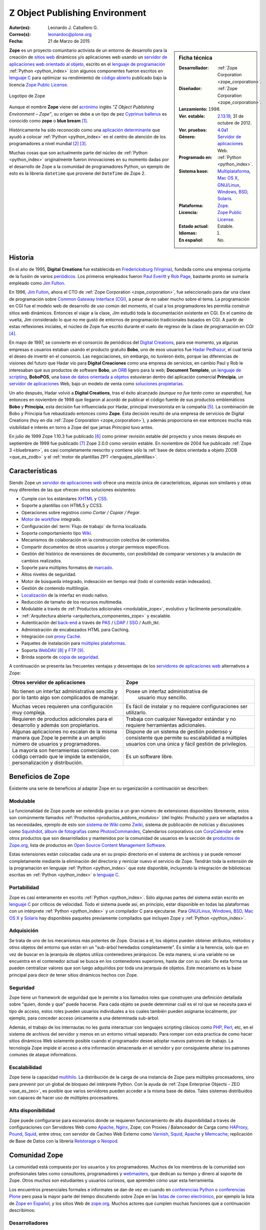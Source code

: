 .. -*- coding: utf-8 -*-

.. _que_es_zope:

===============================
Z Object Publishing Environment
===============================

:Autor(es): Leonardo J. Caballero G.
:Correo(s): leonardoc@plone.org
:Fecha: 21 de Marzo de 2015

.. _ficha_tecnica_zope:

.. sidebar:: Ficha técnica

    :Desarrollador: :ref:`Zope Corporation <zope_corporation>`.
    :Diseñador: :ref:`Zope Corporation <zope_corporation>`.
    :Lanzamiento:    1998.
    :Ver. estable: `2.13.19`_, 31 de octubre de 2012.
    :Ver. pruebas: `4.0a1`_
    :Género: `Servidor de aplicaciones`_ Web.
    :Programado en: :ref:`Python <python_index>`.
    :Sistema base: `Multiplataforma`_, `Mac OS X`_, `GNU/Linux`_, `Windows`_, `BSD`_, `Solaris`_.
    :Plataforma: `Zope <http://es.wikipedia.org/wiki/Zope>`_.
    :Licencia: `Zope Public License`_.
    :Estado actual: Estable.
    :Idiomas: 1.
    :En español: No.

**Zope** es un proyecto comunitario activista de un entorno de desarrollo para la 
creación de `sitios web`_ dinámicos y/o aplicaciones web usando 
un `servidor de aplicaciones web`_ `orientado al objeto`_, escrito en el 
`lenguaje de programación`_ :ref:`Python <python_index>` (con algunos 
componentes fueron escritos en `lenguaje C`_ para optimizar su rendimiento) 
de `código abierto`_ publicado bajo la licencia `Zope Public License`_.

.. figure:: images/zope-logo.png
  :width: 180px
  :alt: Logotipo de Zope
  :align: center

  Logotipo de Zope

Aunque el nombre **Zope** viene del `acrónimo`_ inglés *"Z Object Publishing 
Environment – Zope"*, su origen se debe a un tipo de pez `Cyprinus ballerus`_ 
es conocido como **zope** o **blue bream** [#cite_note-1]_.

Históricamente ha sido reconocido como una `aplicación determinante`_ que ayudó 
a colocar :ref:`Python <python_index>` en el centro de atención de los programadores 
a nivel mundial [#cite_note-2]_ [#cite_note-3]_.

Muchas cosas que son actualmente parte del núcleo de :ref:`Python <python_index>` 
originalmente fueron innovaciones en su momento dadas por el desarrollo de Zope 
a la comunidad de programadores Python, un ejemplo de esto es la librería ``datetime`` 
que proviene del ``DateTime`` de Zope 2.

Historia
--------

En el año de 1995, **Digital Creations** fue establecida en `Fredericksburg (Virginia)`_, 
fundada como una empresa conjunta de la fusión de varios `periódicos`_. Los primeros 
empleados fueron `Paul Everitt`_ y `Rob Page`_, bastante pronto se sumaría empleado como 
`Jim Fulton`_.

En 1996, `Jim Fulton`_, ahora el CTO de :ref:`Zope Corporation <zope_corporation>`, fue 
seleccionado ​​para dar una clase de programación sobre `Common Gateway Interface (CGI)`_,
a pesar de no saber mucho sobre el tema. La programación en CGI fue el modelo web de 
desarrollo de uso común del momento, el cual a los programadores les permitía construir 
sitios web dinámicos. Entonces el viajar a la clase, Jim estudió toda la documentación 
existente en CGI. En el camino de vuelta, Jim considerado lo que no me gustó de entornos 
de programación tradicionales basados ​​en CGI. A partir de estas reflexiones iniciales, 
el núcleo de Zope fue escrito durante el vuelo de regreso de la clase de programación en 
CGI [#cite_note-4]_.

En mayo de 1997, se convierte en el consorcio de periódicos del `Digital Creations`_, 
para ese momento, ya algunas empresas e usuarios estaban usando el producto gratuito 
**Bobo**, uno de esos usuarios fue `Hadar Pedhazur`_, el cual tenía el deseo de invertir 
en el consorcio. Las negociaciones, sin embargo, no tuvieron éxito, porque las diferencias 
de visiones del futuro que Hadar vio para **Digital Creaciones** como una empresa de 
servicios, en cambio Paul y Rob le interesaban que sus productos de software **Bobo**, 
un `ORB`_ ligero para la web; **Document Template**, un `lenguaje de scripting`_, 
**BoboPOS**, una `base de datos orientada a objetos`_ estuvieran dentro del aplicación 
comercial **Principia**, un `servidor de aplicaciones`_ Web, bajo un modelo de venta como 
`soluciones propietarias`_.

Un año después, Hadar volvió a **Digital Creations**, tras el éxito alcanzado *(aunque no 
fue tanto como se esperaba)*, fue entonces en noviembre de 1998 que llegaron al acordó de 
publicar el código fuente de sus productos emblemáticos **Bobo** y **Principia**, esta 
decisión fue influenciada por Hadar, principal inversionista en la compañía [#cite_note-5]_. 
La combinación de Bobo y Principia fue rebautizado entonces como **Zope**. Esta decisión 
resultó de una empresa de servicios de Digital Creations (hoy en día 
:ref:`Zope Corporation <zope_corporation>`), y además proporciona en ese entonces mucha más 
visibilidad e interés en torno a Zope del que jamas *Principia* tuvo antes.

En julio de 1999 Zope 1.10.3 fue publicado [#cite_note-6]_ como primer revisión estable del
proyecto y unos meses después en septiembre de 1999 fue publicado [#cite_note-7]_ Zope 2.0.0 
como versión estable. 
En noviembre de 2004 fue publicado :ref:`Zope 3 <bluebream>`, es casi completamente reescrito 
y contiene sólo la :ref:`base de datos orientada a objeto ZODB <que_es_zodb>` y el 
:ref:`motor de plantillas ZPT <lenguajes_plantillas>`.


Características
---------------

Siendo Zope un `servidor de aplicaciones web`_ ofrece una mezcla única de características, 
algunas son similares y otras muy diferentes de las que ofrecen otros soluciones existentes:

-  Cumple con los estándares `XHTML`_ y `CSS`_.

-  Soporte a plantillas con HTML5 y CCS3.

-  Operaciones sobre registros como *Cortar / Copiar / Pegar*.

-  `Motor de workflow`_ integrado.

-  Configuración del :term:`Flujo de trabajo` de forma localizada.

-  Soporta comportamiento tipo `Wiki`_.

-  Mecanismos de colaboración en la construcción colectiva de contenidos.

-  Compartir documentos de otros usuarios y otorgar permisos específicos.

-  Gestión del histórico de reversiones de documento, con posibilidad de 
   comparar versiones y la anulación de cambios realizados.

-  Soporte para múltiples formatos de `marcado`_.

-  Altos niveles de seguridad.

-  Motor de búsqueda integrado, indexación en tiempo real (todo el contenido 
   están indexados).

-  Gestión de contenido multilingüe.

-  `Localización`_ de la interfaz en modo nativo.

-  Reducción de tamaño de los recursos multimedia.

-  Modulable a través de :ref:`Productos adicionales <modulable_zope>`, evolutivo y fácilmente personalizable.

-  :ref:`Arquitectura abierta <arquitectura_componentes_zope>` y escalable.

-  Autenticación del `back-end`_ a través de `PAS`_ / `LDAP`_ / `SSO`_ / Auth\_tkt.

-  Administración de encabezados HTML para Caching.

-  Integración con `proxy Caché`_.

-  Paquetes de instalación para `múltiples plataformas`_.

-  Soporta `WebDAV`_ [#cite_note-8]_ y `FTP`_ [#cite_note-9]_.

-  Brinda soporte de `copia de seguridad`_.

A continuación se presenta las frecuentes ventajas y desventajas de los
`servidores de aplicaciones web`_ alternativos a Zope:

+---------------------------------------+---------------------------------------+
| Otros servidor de aplicaciones        |  Zope                                 |
+=======================================+=======================================+
| No tienen un interfaz administrativa  | Posee un interfaz administrativa de   |
| sencilla y por lo tanto algo son      |  usuario muy sencillo.                |
| complicados de manejar.               |                                       |
+---------------------------------------+---------------------------------------+
| Muchas veces requieren una            | Es fácil de instalar y no requiere    |
| configuración muy compleja.           | configuraciones ser utilizarlo.       |
+---------------------------------------+---------------------------------------+
| Requieren de productos adicionales    | Trabaja con cualquier Navegador       |
| para el desarrollo y además son       | estándar y no requiere herramientas   |
| propietarios.                         | adicionales.                          |
+---------------------------------------+---------------------------------------+
| Algunas aplicaciones no escalan de    | Dispone de un sistema de gestión      |
| la misma manera que Zope le permite   | poderoso y consistente que permite su |
| a un amplio número de usuarios        | escalabilidad a múltiples usuarios    |
| y programadores.                      | con una única y fácil gestión de      |
|                                       | privilegios.                          |
+---------------------------------------+---------------------------------------+
| La mayoría son herramientas           | Es un software libre.                 |
| comerciales con código cerrado que    |                                       |
| le impide la extensión,               |                                       |
| personalización y distribución.       |                                       |
+---------------------------------------+---------------------------------------+

.. _beneficios_zope:

Beneficios de Zope
------------------

Existente una serie de beneficios al adaptar Zope en su organización a
continuación se describen:

.. _modulable_zope:

Modulable
~~~~~~~~~

La funcionalidad de Zope puede ser extendida gracias a un gran número de extensiones 
disponibles libremente, estos son comúnmente llamados :ref:`Productos <productos_addons_modulos>` 
(del Inglés: Products) y para ser adaptados a las necesidades, ejemplo de esto son 
`sistema de Wiki`_ como `Zwiki`_, sistema de publicación de noticias y discusiones como 
`Squishdot`_, `álbum de fotografías`_ como `PhotosCommandes`_, Calendarios corporativos 
con `CorpCalendar`_ entre otros productos que son desarrollados y mantenidos por la 
comunidad de usuarios en la sección de `productos de Zope.org`_, lista de productos en 
`Open Source Content Management Software`_.

Estas extensiones están colocadas cada una en su propio directorio en el sistema de archivos 
y se puede remover completamente mediante la eliminación del directorio y reiniciar nuevo el 
servicio de Zope. 
Tendrán toda la extensión de la programación en lenguaje :ref:`Python <python_index>` 
que este disponible, incluyendo la integración de bibliotecas escritas en :ref:`Python <python_index>` 
o `lenguaje C`_.

Portabilidad
~~~~~~~~~~~~

Zope es casi enteramente en escrito :ref:`Python <python_index>`. Sólo algunas partes del 
sistema están escrito en `lenguaje C`_ por críticos de velocidad. Todo el sistema puede así, 
en principio, estar disponible en todas las plataformas con un intérprete :ref:`Python <python_index>` 
y un compilador C para ejecutarse.
Para `GNU/Linux`_, `Windows`_, `BSD`_, `Mac OS X`_ y `Solaris`_ hay disponibles paquetes previamente
compilados que incluyen Zope y :ref:`Python <python_index>`.

Adquisición
~~~~~~~~~~~

Se trata de uno de los mecanismos más potentes de Zope. Gracias a él,
los objetos pueden obtener atributos, métodos y otros objetos del
entorno que están en un "sub-árbol heredados completamente". Es similar a
la herencia, solo que en vez de buscar en la jerarquía de objetos
utiliza contenedores jerárquicos. De esta manera, si una variable no se
encuentra en el contenedor actual se busca en los contenedores
superiores, hasta dar con su valor. De esta forma se pueden centralizar
valores que son luego adquiridos por toda una jerarquía de objetos. Este
mecanismo es la base principal para decir de tener sitios dinámicos
hechos con Zope.

Seguridad
~~~~~~~~~

Zope tiene un framework de seguridad que le permite a los llamados roles
que construyen una definición detallada sobre "quien, donde y que" puede
hacerse. Para cada objeto se puede determinar cuál es el rol que se
necesita para el tipo de acceso, estos roles pueden usuarios
individuales a los cuales también pueden asignarse localmente, por
ejemplo, para conceder acceso únicamente a una determinada sub-árbol.

Además, el trabajo de los internautas no les gusta interactuar con
lenguajes scripting clásicos como `PHP`_, `Perl`_, etc, en el sistema de 
archivos del servidor y menos en un entorno virtual separado. Para romper 
con esta practica de como hacer sitios dinámicos Web solamente posible cuando 
el programador desee adoptar nuevos patrones de trabajo. La tecnología Zope 
impide el acceso a otra información almacenada en el servidor y por
consiguiente alterar los patrones comunes de ataque informáticos.

Escalabilidad
~~~~~~~~~~~~~

Zope tiene la capacidad `multihilo`_. La distribución de la carga de una 
instancia de Zope para múltiples procesadores, sino para prevenir por un 
global de bloqueo del intérprete Python. Con la ayuda de 
:ref:`Zope Enterprise Objects - ZEO <que_es_zeo>`, es posible que varios 
servidores pueden acceder a la misma base de datos. Tales sistemas distribuidos 
son capaces de hacer uso de múltiples procesadores.

Alta disponibilidad
~~~~~~~~~~~~~~~~~~~

Zope puede configurarse para escenarios donde se requieren funcionamiento de alta 
disponibilidad a través de configuraciones con Servidores Web como `Apache`_, `Nginx`_, 
Zope; con Proxies / Balanceador de Carga como `HAProxy`_, `Pound`_, `Squid`_, entre otros; 
con servidor de Cacheo Web Externo como `Varnish`_, `Squid`_, `Apache`_ y `Memcache`_; 
replicación de Base de Datos con la librería `Relstorage`_ o `Neopod`_.

.. _comunidad_zope:

Comunidad Zope
--------------

La comunidad está compuesta por los usuarios y los programadores. Muchos de los miembros 
de la comunidad son profesionales tales como consultores, programadores y `webmasters`_, 
que dedican su tiempo y dinero al soporte de Zope. Otros muchos son estudiantes y usuarios 
curiosos, que aprenden cómo usar esta herramienta.

Los encuentros presenciales formales e informales se dan de vez en cuando en `conferencias 
Python`_ o `conferencias Plone`_ pero pasa la mayor parte del tiempo discutiendo sobre Zope 
en las `listas de correo electrónico`_, por ejemplo la lista de `Zope en Español`_, y los sitios
Web de `zope.org`_. Muchos actores que cumplen muchas funciones que a continuación describimos:

Desarrolladores
~~~~~~~~~~~~~~~

Para Enero de 2013, cuenta con 230 programadores de núcleo de Zope al rededor del mundo [#cite_note-10]_.

Soporte
~~~~~~~

Para soporte oficial en Zope puede contactar a la :ref:`Zope Corporation <zope_corporation>`, 
a los proveedores de BlueBream [#cite_note-11]_ o por lo generar los proveedores de servicios de 
:ref:`Plone <soporte_plone>` ofrecen también soporte comercial en las tecnologías Zope, adicionalmente 
ofrece otros medios de asistencia técnica por medio de los `recursos comunitarios`_, que ofrece 
soporte vía chat IRC, soporte comunitario por medio de grupos activistas en tu región.

.. _fundacion_zope:

Fundación Zope
~~~~~~~~~~~~~~

Es una organización que promueve el desarrollo de la plataforma Zope mediante el apoyo a la 
comunidad que desarrolla y mantiene los componentes de software que componen la plataforma 
de software.

Sus objetivos son:

-  Ser la propietaria de los códigos fuentes, `derechos de
   autor`_, `marcas registradas`_ y `dominios en la Internet`_ de
   Zope [#cite_note-12]_.

-  Actuar como la representación legal de la comunidad Zope, sus
   usuarios, los programadores y proveedores de soluciones.

-  Gestiona los sitios web zope.org, la cual es una infraestructura de
   colaboración de código abierto.

-  Supervisar una diversa comunidad de código abierto colaboradores que
   trabajan en una variedad de proyectos relacionados.

La `fundación Zope`_ promueve a la comunidad que incluye tanto el software de código abierto, 
la documentación y la infraestructura Web de los contribuyentes, así como los clientes de 
negocios y de la organización de la plataforma de software.

Miembros nombrados
~~~~~~~~~~~~~~~~~~

Para Enero de 2013, cuenta con 49 miembros designados (una afiliación individual y libre) de 
la Fundación, [#cite_note-13]_ los miembros si quieres formar parte de la 
:ref:`fundación Zope <fundacion_zope>` puedes llenar su `solicitud`_ cumpliendo con los 
requerimientos necesarios.

.. _miembros_patrocinadores:

Miembros patrocinadores
~~~~~~~~~~~~~~~~~~~~~~~

Los miembros que deseen patrocinar económicamente a la Fundación pueden pagar membresías desde 
sólo **$399 por año**. Para Enero de 2013, la :ref:`fundación Zope <fundacion_zope>` posee 
miembros patrocinadores que proporcionan apoyo monetario a la Fundación [#cite_note-14]_.

.. _zope_corporation:

Zope Corporation
~~~~~~~~~~~~~~~~

Es una empresa que ofrece una serien de productos y servicios basados en el 
`servidor de aplicaciones`_ Zope. La Zope Corporation es :ref:`miembro patrocinador <miembros_patrocinadores>` 
de la :ref:`fundación Zope <fundacion_zope>`. 
Debido a que Zope fue una de la primeras herramientas de este tipo que se convirtió 
en software libre [#cite_note-15]_ la Zope Corporation desarrolló un modelo único de 
negocios de `código abierto`_ con el cual le permite seguir contribuyendo al continuo 
control de software a sus clientes y además le permite continuamente seguir apoyando 
el desarrollado global y vibrante en la *comunidad Zope* alrededor del sitio `zope.org`_ 
en el cual se enriquece el software, aportando complementos necesarios, suministrando 
correcciones a errores, respondiendo preguntas.

.. _productos_addons_modulos:

Productos / Addons / Módulos
~~~~~~~~~~~~~~~~~~~~~~~~~~~~

La comunidad soporta y distribuye sus módulos a través de los sitios web de los *proveedores 
de servicios* pero la mayoría están en el :term:`PyPI`. Los cantidad de paquetes publicados 
hasta la fecha de Enero de 2013 en vía :term:`PyPI` para :ref:`Zope 2 <zope2>` son de 876 
paquetes, [#cite_note-16]_ para :ref:`Zope 3 <bluebream>` son de 930 paquetes, [#cite_note-17]_ 
para :ref:`ZODB <que_es_zodb>` son de 48 paquetes, [#cite_note-18]_ para `Pyramid`_ son de 
84 paquetes [#cite_note-19]_ y para :ref:`Buildout <que_es_zcbuildout>` son de 428 paquetes, 
[#cite_note-20]_ entre otros mas.

.. _infraestructura_servicios_zope:

Infraestructura de servicios Zope
---------------------------------

Este proporciona infraestructura y servicios que agilizan enormemente el desarrollo, que 
consiste en varios componentes diferentes que trabajan de manera conjunta para ayudarte 
a construir aplicaciones Web que se describen a continuación: *(Ver Figura 1.2)*
 
.. figure:: images/infraestructura_servicios_zope.png
  :alt: Infraestructura de servicios Zope
  :align: center
  :width: 363px
  :height: 367px

  Infraestructura de servicios Zope

.. _servidor_aplicaciones_web_oao:

Servidor de aplicaciones Web orientado a objeto
~~~~~~~~~~~~~~~~~~~~~~~~~~~~~~~~~~~~~~~~~~~~~~~

Es un servicio de publicación de objeto, que se encarga de servir los contenidos tanto 
a usted como a sus usuarios, y fue el primer sistema utilizando la metodología objeto 
de publicación ahora común para la Web.
Puede que dispongas ya en su sistema de otro servidor web, como `Apache`_ o `Microsoft IIS`_ 
y no le interesa usar el servicio de Zope, no se preocupe, Zope trabaja también con 
estos servidores web modernos que soportan a `CGI`_, `HTTP`_/`WebDAV`_, `XML-RPC`_, `FTP`_ 
y `WSGI`_.

Interfaz administrativa Web
~~~~~~~~~~~~~~~~~~~~~~~~~~~

Posee una **Interfaz basado en Web**, llamada ":ref:`Zope Management Interface - ZMI <que_es_zmi>`" 
le puede utilizar su navegador para interactuar en la gestión de Zope. Este interfaz es un entorno 
de desarrollo bajo el concepto a través de la Web, que le permite hacer cosas como: crear páginas web, 
añadir imágenes y documentos, interactuar con bases de datos relacionales externas y escribir 
:ref:`scripts en diferentes lenguajes <lenguajes_basados_scripts>`.

.. _base_datos_objetos:

Base de datos de objetos
~~~~~~~~~~~~~~~~~~~~~~~~

.. note:: Artículo principal: :ref:`Zope Object Database <que_es_zodb>`.

Posee por defecto un mecanismo de almacenamiento en una `base de datos de objetos`_, llamada 
":ref:`Zope Object Database - ZODB <que_es_zodb>`", cuando usted trabaja con Zope, la mayoría 
de la veces trabajará con objetos almacenados en la :ref:`ZODB <que_es_zodb>`. El interfaz de 
gestión de Zope proporciona una manera simple y familiar de administrar objetos que se asemeja 
bastante a la forma de trabajar con los tradicionales gestores de ficheros, pero cada objeto 
tiene propiedades, métodos u otros objetos. Esta aproximación es muy diferente de las 
`base de datos relacionales`_ habituales.

Integración con Base de datos Relacional
~~~~~~~~~~~~~~~~~~~~~~~~~~~~~~~~~~~~~~~~

Si usted no requiere almacenar su información en la :ref:`ZODB <que_es_zodb>`, Zope dispone de 
múltiples conectores a diferentes `base de datos relacionales`_ como `Oracle Database`_, `MySQL`_, 
`PostgreSQL`_, `Sybase`_ y entre otras, ofreciendo sistemas básicos de conexión y consulta 
abstrayéndolos como objetos.

.. _lenguajes_basados_scripts:

Lenguajes basados en scripts
~~~~~~~~~~~~~~~~~~~~~~~~~~~~

Ofrece **soporte de lenguajes basados en scripts**, le permite escribir aplicaciones en varios 
lenguajes diferentes como :ref:`Python <python_index>`, [#cite_note-21]_ `Perl`_, [#cite_note-22]_ 
`PHP`_, [#cite_note-23]_ `JSP`_ [#cite_note-24]_ dentro del :ref:`servidor de aplicaciones de Zope <servidor_aplicaciones_web_oao>`.

.. _lenguajes_plantillas:

Lenguajes de plantillas
~~~~~~~~~~~~~~~~~~~~~~~

La tecnologías de Zope proporciona tres mecanismos para la creación de `plantillas HTML`_:

**Document Template Markup Language (DTML)**, es un lenguaje basado en etiquetas que permite 
la ejecución de secuencias de comando simples en las plantillas. DTML ha sido el primero 
lenguaje de marcado dentro de Zope por un largo tiempo [#cite_note-25]_. DTML contiene 
disposiciones para la inclusión variable, condiciones y bucles. Sin embargo, DTML tiene 
inconvenientes importantes: etiquetas DTML intercalados con formato HTML no son válidos 
a los documentos HTML, y la inclusión descuidada de la lógica da como resultados que las 
plantillas sean un código muy ilegible.

**Zope Page Templates (ZPT)**, es una tecnología que corrige los defectos del DTML, por 
consiguiente es el lenguaje de marcado recomendado primariamente dentro de Zope es hoy 
en día [#cite_note-26]_. Las plantillas ZPT pueden ser documentos `XML`_ bien formados 
o documentos `HTML`_, debido a que presentan todas las marcas especiales como atributos 
en el namespace `Template Attribute Language - TAL`_ (Lenguaje de plantillas de atributos). 
ZPT ofrece un conjunto muy limitado de herramientas para la inclusión condicional y la 
repetición de elementos XML. En consecuencia, las plantillas son por lo general bastante 
simple, con más lógica implementada en el código :ref:`Python <python_index>`. 
Una ventaja importante de las plantillas ZPT es que se puede editar en los editores gráficos 
de `HTML`_. ZPT también ofrece soporte directo para la `internacionalización`_ de software.

**Chameleon**, es un motor de `Page Templates`_ escrito en :ref:`Python <python_index>` el 
cual se caracteriza por ser **más rápido** ya que las plantillas son compiladas a byte-code 
esto lo hace muy optimizado en su velocidad; **es extensible** ya que es fácil de extender un 
lenguaje o crearse su propio lenguaje al estilo ``taglibs`` [#cite_note-27]_ y **está probado** 
con pruebas automatizadas evitar problemas. Chameleon es una nueva implementación del motor de 
Page Templates por consiguiente hay que tener en cuentas sus diferencias e incompatibilidades 
[#cite_note-28]_.

Servidores de aplicaciones
--------------------------

El desarrollo principal del proyecto Zope ahora es mantenido por la :ref:`fundación Zope <fundacion_zope>` 
que está compuesto por miembros de la comunidad de programadores. Actualmente es independiente de 
cualquier conexión con :ref:`Zope Corporation <zope_corporation>`. En la actualidad se desarrollará 
en paralelo y activamente tres ramas principales del desarrollo que se mantienen por separado 
por la comunidad Zope:

.. _zope2:

Zope 2
~~~~~~

Un sitio web Zope se compone generalmente de objetos en una `base de datos de objetos de Zope <http://es.wikipedia.org/wiki/Zope_Object_Database>`_ no son archivos en un sistema de archivos, como es habitual en 
la mayoría de servidores web. Esto permite a los usuarios aprovechar las ventajas de las tecnologías 
de objetos, tales como encapsulación. Zope mapea las direcciones URL a objetos utilizando el árbol 
de contenidos de tales objetos, los métodos se consideran que deben figurar en sus objetos también. 
Los datos pueden ser almacenados en otras bases de datos, así, o en el sistema de archivos, pero
:ref:`ZODB <que_es_plone>` por defecto. La plataforma de aplicaciones web Zope 2 ha estado en continuo 
desarrollo como un sistema de `código abierto`_ desde 1998.

.. _bluebream:

BlueBream
~~~~~~~~~

Formalmente conocido como **Zope 3**, fue inicialmente publicado bajo ese nombre, como es una nueva 
implementación del servidor :ref:`Zope 2 <zope2>`, pero debido a la incompatibilidad entre las versiones 
del framework Zope 2 y 3, entonces fue renombrado [#cite_note-29]_ a BlueBream el 17 de enero de 2010 
para marcar diferencia de :ref:`Zope 2 <zope2>`.

Se convierte en la siguiente generación de la plataforma web desarrollada por la comunidad Zope. Fue 
publicado en 2005 como una plataforma de desarrollo orientado. Su objetivo es ofrecer una colección 
de muchos pequeños componentes que lo conforman los cuales se pueden combinar para crear potentes 
aplicaciones Web.

Con BlueBream un corte se hizo con la compatibilidad atrás con :ref:`Zope 2 <zope2>`, se decidió 
corregir los errores del pasado, volcando toda la experiencia adquirida en :ref:`Zope 2 <zope2>` 
para revisar la estructura interna fundamental del proyecto. Estos cambios incluyen una 
:ref:`arquitectura de componentes Zope <arquitectura_componentes_zope>`, un efecto secundario es 
que muchos componentes también se pueden utilizar fuera de Zope ahora en otros proyectos Python.

Para ofrecer compatibilidad hacia atrás a los componentes hechos para :ref:`Zope 2 <zope2>` 
desde BlueBream / Zope 3, puede usar el componente llamado :ref:`Five <five>`.

.. _grok:

Grok
~~~~

Es un `framework para aplicaciones web`_ de código abierto basado en la tecnología del 
:ref:`Zope Toolkit <zope_toolkit>`. El proyecto inicio en 2006 de la mano un grupo de 
programadores Zope [#cite_note-30]_. Grok desde entonces ha tenido lanzamientos regulares. 
Sus tecnologías centrales (*Martian*, *grokcore.component*) también se utiliza en otros 
proyectos basados ​​en Zope [#cite_note-31]_ [#cite_note-32]_.

El primer motivo detrás del proyecto Grok, es hacer a la tecnología del :ref:`Zope Toolkit <zope_toolkit>` 
más accesible y más fácil de usar para los recién llegados y, al mismo tiempo, a la velocidad 
de desarrollo de aplicaciones, de acuerdo con el paradigma de la `programación ágil`_ [#cite_note-33]_.

Para ello, utiliza de la convención Grok es usar la `convención sobre configuración`_ en
lugar de utilizar un lenguaje explícito de configuración basado en XML (`ZCML`_) como el 
:ref:`Zope Toolkit <zope_toolkit>` y BlueBream hacen. Grok usa código
Python para la configuración del componente, y tiene muchos valores por defecto implícitos 
y convenciones. Grok es similar en sentir a otros marcos Web de Python como `TurboGears`_,
`Pylons`_ y `Django`_ [#cite_note-34]_.

Librerías de desarrollo
-----------------------

Durante más de una década la :ref:`Zope Corporation <zope_corporation>` y la :ref:`comunidad Zope <comunidad_zope>` 
han aumentado en un sistema excepcional de productos y tecnologías, que influyen en el desarrollo 
general de Python, servidores basados ​​en aplicaciones web y herramientas. A continuación se describen 
las más importantes de ellas:

.. _arquitectura_componentes_zope:

Arquitectura de componentes Zope
~~~~~~~~~~~~~~~~~~~~~~~~~~~~~~~~

Este dispone de un `framework`_ que soporta el diseño y la `programación basada en componentes`_
llamado Arquitectura de Componentes de Zope viene del inglés ":ref:`Zope Component Architecture - ZCA <zca-es>`".
Esta funciona muy bien al desarrollar sistemas de software grandes en Python. La ZCA no es específica 
al servidor de aplicaciones Zope, se puede utilizar para desarrollar cualquier aplicación Python 
[#cite_note-35]_.

.. _zope_toolkit:

Zope Toolkit
~~~~~~~~~~~~

Del Ingles *"Zope Toolkit - ZTK"*, es un kit de herramientas para el desarrollo de Zope y fue creado 
como resultado del desarrollo de Zope 3 / BlueBream, ahora hay muchos paquetes de Python independientes 
usados y desarrollados como parte de BlueBream, y aunque muchos de estos son utilizables fuera de 
BlueBream, muchos no lo son. El proyecto Zope Toolkit (ZTK) se inició para clarificar que paquetes 
eran utilizables fuera BlueBream, y para mejorar la aptitud para la reutilización de los paquetes. 
Así, el kit de herramientas de Zope es una base para los framework de Zope. Con Zope 2.13 [#cite_note-36]_ 
fue la primera versión de un framework web que se basa en Zope Toolkit, Grok, [#cite_note-37]_ BlueBream 
[#cite_note-38]_ y Plone [#cite_note-39]_ también lo adoptaron.

Zope Content Management Framework
~~~~~~~~~~~~~~~~~~~~~~~~~~~~~~~~~

.. note:: Artículo principal: `Zope Content Management Framework`_.

Es un conjunto de componentes construidos encima de :ref:`Zope 2 <zope2>` para ayudar en la creación de 
sistemas de gestión de contenidos. Un ampliamente conocido sistema de gestión de contenidos que emplea el 
`Zope CMF`_ es :ref:`Plone <que_es_plone>`.

.. _five:

Five
~~~~

El nombre de `proyecto Five`_ deriva el juego de palabras: *Zope 2 + 
Zope 3 = Cinco*, fue creado para solventar el problema de las incompatibilidad entre versiones Zope 2 y
Zope 3 desde el punto de vista del desarrollador de aplicaciones web, producido como resuelto una librería 
que le permite usar muchos de los conceptos y técnicas de Zope 3 en Zope 2. Gracias a esta un desarrollador 
puede migrar las aplicaciones a utilizar Zope 2 y adoptar gradualmente la :ref:`arquitectura de componente Zope 3 <arquitectura_componentes_zope>` a lo largo de una trayectoria 
continua. Five se incorporó a la distribución original de Zope 2, y cada versión posterior integra un número 
cada vez mayor de características de Zope 3.

Herramientas
------------

El proyecto Zope ha creado algunas herramientas útiles, a continuación
se describen:

Buildout
~~~~~~~~

.. note:: Artículo principal: :ref:`Buildout <que_es_zcbuildout>`.

Es un sistema de auto-construcción basado en Python para crear,
ensamblar y desplegar aplicaciones desde diversas partes a partir de
piezas múltiples, algunos de los cuales pueden ser piezas de software no
basado en Python [#cite_note-40]_.

.. _software_basado_zope:

Software basado en Zope
-----------------------

Una gran cantidad de software se ha construido en la sobre la Zope. A
continuación una lista de los proyectos más conocidos:

-  El `gestor de listas de correo`_ basado en la web de código abierto `GroupServer`_ diseñado 
   para los grandes sitios de la `lista de correo`_.

-  El `motor de Wiki`_ `Zwiki`_ el cual soporta un numero de estilos de marcado wiki como `MoinMoin`_,
   Structured text, `reStructuredText`_, permite editar paginas en `LaTeX`_ o con un editor
   `WYSIWYG`_ en `HTML`_.

-  El `sistema de gestión de contenido`_ de código abierto :ref:`Plone <que_es_plone>`,
   `Silva`_, `Zwook`_, `woost`_ y `Naaya`_ este último inicialmente desarrollado para 
   `Agencia Europea de Medio Ambiente`_.

-  `ZMS`_ es `sistema de gestión de contenido`_ de `código abierto`_ para la Ciencia, la Tecnología
   y la Medicina.

-  `KARL`_ es un sistema web de `código abierto`_ para la colaboración, intranets organizacionales 
   y gestión del conocimiento.

-  `Nuxeo Collaborative Nuxeo Portal Server - Nuxeo CPS`_ es una plataforma de `código abierto`_ 
   disponible para la construcción de aplicaciones `Enterprise Content Management (ECM)`_.

-  El `sistema de gestión documental`_ de `código abierto`_ `NauDoc`_.

-  El `sistema de planificación de recursos empresariales`_ `ERP5`_.

-  La sistema global de información estudiantil `schooltool`_.

-  El `sistema de apoyo a procesos legislativos - SAPL`_ desarrollado por el `Programa Interlegis`_
   para la `Cámara de Diputados de Brasil`_ del `gobierno de Brasil`_.

-  La `plataforma de desarrollo colaborativo de software`_ llamado `Launchpad`_ (el mismo utilizado 
   para el desarrollo de la distribución de `Ubuntu Linux`_).

-  El `framework Web`_ `Pyramid`_ y :ref:`Grok <grok>`.

-  El sistema de almacenamiento descentralizado `Tahoe-LAFS`_.

-  El sistema de eventos / conferencia digital integrado `INDICO`_ del `CERN`_.

Alternativas a Zope
-------------------

Existen muchas herramientas disponibles que te ayudan en la construcción de aplicaciones web. 
Al comienzo de la historia de la web, las aplicaciones web sencillas eran construidas casi de 
forma exclusiva mediante programas `CGIs <http://es.wikipedia.org/wiki/CGI>`_ escritos en 
`Perl`_ u otras lenguajes de la época temprana de la Web. 
Ahora hay una multitud de opciones que van desde las soluciones `código abierto`_ como `PHP`_,
:ref:`Python <python_index>`, `Ruby`_ a opciones comerciales como `ColdFusion`_ de Adobe 
(originalmente de `Allaire`_), `Java Application Servers`_ o `Story Server`_ de Vingette.

Enlaces externos
----------------

-  `Página oficial de Zope <http://www.zope.org/>`_ (en Inglés)

-  `Fundación Zope <http://foundation.zope.org/>`_ (en Inglés)

-  `Zope 2 <http://zope2.zope.org/>`_ (en Inglés)

   -  `La wiki de Zope 2 <http://wiki.zope.org/zope2>`_ (en Inglés)

   -  `Proyectos relacionados con Zope2 en el Python Package Index <http://pypi.python.org/pypi?:action=browse&show=all&c=514>`_ (en Inglés)

   -  `ZopePlone - Blog de desarrollo Plone <http://www.zopeplone.es/>`_ (en Español)
   
   -  `Zopeteca <http://www.zopeteca.com/>`_ (en Español)
   
   -  `Traducción del Zope Book (Castellano) <http://usuarios.multimania.es/zope/Indice.html>`_ (en Español)
   
   -  `Tutorial - Curso practico de Zope <http://www.programatium.com/manuales/zope/index.htm>`_ (en Español)
   
   -  `Artículo - Zope: El servidor de aplicaciones libre <http://www.programacion.com/articulo/zope:_el_servidor_de_aplicaciones_libre_69>`_ (en Español)

-  `BlueBream <http://bluebream.zope.org/>`_ (AKA Zope 3) (en Inglés)

   -  `La wiki de BlueBream <http://wiki.zope.org/bluebream>`_ (en Inglés)
   
   -  `Proyectos relacionados con Zope3 en el Python Package Index <http://pypi.python.org/pypi?:action=browse&show=all&c=515>`_ (en Inglés)
   
   -  `La wiki de Zope 3 <http://wiki.zope.org/zope3>`_ (en Inglés)
   
   -  `Zope 3 en launchpad.net <https://launchpad.net/zope3>`_ (en Inglés)
   
   -  `Ejemplos de Zope 3 <http://code.google.com/p/zope3demos>`_ (en Inglés)

-  `The Zope Book <http://www.zope.org/Documentation/Books/ZopeBook/>`_ (en Inglés)

-  `Mas wikis sobre Zope <http://wiki.zope.org/>`_ (en Inglés)

-  `Zope Corporation <http://zope.com/>`_ (en Inglés)

.. rubric:: Referencias

.. [#cite_note-1] colaboradores de Wikipedia (27 de enero del 2013). Wikipedia, La enciclopedia libre. (ed.): « `Cyprinus ballerus -
   Wikipedia, la enciclopedia libre <http://es.wikipedia.org/wiki/Cyprinus_ballerus>`_ » (en español) (Web). Consultado el 27 de enero de 2013. «conocido como zope o blue bream».
.. [#cite_note-2] Lutz, Mark (2006). « `18: Advanced Internet Topics <http://books.google.com/books?id=5zYVUIl7F0QC&lpg=PA1130&pg=PA1130#v=onepage&q=&f=false>`_ ». *Programming Python*. `O'Reilly Media <http://es.wikipedia.org/wiki/O%27Reilly_Media>`_. `http://books.google.com/books?id=5zYVUIl7F0QC&lpg=PA1130&pg=PA1130#v=onepage&q=&f=false <http://books.google.com/books?id=5zYVUIl7F0QC&lpg=PA1130&pg=PA1130#v=onepage&q=&f=false>`_. Consultado el 20 de enero de 2013. «The use of Zope has spread so quickly that many Pythonistas have looked to it as a Python *Killer Application* - a system so good that it naturally pushes Python into the development spotlight.» 
.. [#cite_note-3] Udell, Jon. «`Zope Is Python's Killer App. <http://web.archive.org/web/20000302033606/http://www.byte.com/feature/BYT20000201S0004>`_ », `BYTE <http://es.wikipedia.org/w/index.php?title=BYTE&action=edit&redlink=1>`_, 07 de febrero de 2000. Consultado el 20 de enero de 2013.
.. [#cite_note-4] Zope Foundation (2009). « `The history of Zope — The Zope 2 Application Server <http://zope2.zope.org/about-zope-2/the-history-of-zope>`_ » (en ingles). Zope Foundation. Consultado el 30 de enero de 2013.
.. [#cite_note-5] David Sims (1 de febrero de 2000). David Sims (ed.): «[www.oreillynet.com/pub/a/network/2000/01/25/interview/index.html Opening Zope: An Interview with Paul Everitt]» (en ingles) (Web). O'Reilly Network. Consultado el 27 de enero de 2013. «By 1997, the application server market was full of billion-dollar companies. It's pretty hard to crack into that kind of market.».
.. [#cite_note-6] ZopeOrgSite (19 de julio de 1999). « `Zope.org - 1.10.3 <http://old.zope.org/Products/Zope/1.10.3/1.10.3/>`_ » (en ingles). Zope Foundation. Consultado el 30 de enero de 2013.
.. [#cite_note-7] ZopeOrgSite (17 de septiembre de 1999). « `Zope.org - 2.0.0 <http://old.zope.org/Products/Zope/2.0.0-donotuseme/2.0.0/>`_ » (en ingles). Zope Foundation. Consultado el 31 de enero de 2013.
.. [#cite_note-8] Caballero G., Leonardo J. (17 de diciembre del 2012). `Configurar Zope como un servidor WebDAV <https://plone-spanish-docs.readthedocs.org/en/latest/zope/zope_como_servidor_webdav.html>`_. Plone Venezuela. `https://plone-spanish-docs.readthedocs.org/en/latest/zope/zope\_como\_servidor\_webdav.html <https://plone-spanish-docs.readthedocs.org/en/latest/zope/zope_como_servidor_webdav.html>`_. Consultado el 24 de enero de 2013. 
.. [#cite_note-9] Caballero G., Leonardo J. (17 de diciembre del 2012). `Configurar Zope como un servidor FTP <https://plone-spanish-docs.readthedocs.org/en/latest/zope/zope_como_servidor_ftp.html>`_. Plone Venezuela. `https://plone-spanish-docs.readthedocs.org/en/latest/zope/zope\_como\_servidor\_ftp.html <https://plone-spanish-docs.readthedocs.org/en/latest/zope/zope_como_servidor_ftp.html>`_. Consultado el 24 de enero de 2013. 
.. [#cite_note-10] « `The Zope Open Source Project on Ohloh : Contributors Listing Page <http://www.ohloh.net/p/zope/contributors>`_ » (en ingles). Ohloh.net. Consultado el 28 de enero de 2013.
.. [#cite_note-11] Zope Foundation. « `Companies and Contractors Providing Commercial Support for BlueBream — BlueBream v1.0 documentation <http://bluebream.zope.org/commercial.html>`_ » (en ingles). Consultado el 29 de enero de 2013.
.. [#cite_note-12] Zope Corporation. « `Zope Corporation \| Zope Corporation Trademark Management Open Letter <http://www.zope.com/about_us/legal/ZopeCorpTrademarkManagement_OpenLetter.html>`_ » (en ingles). Zope Corporation. Consultado el 29 de enero de 2013.
.. [#cite_note-13] « `Nominated members - Zope Foundation <http://foundation.zope.org/members/nominated_members>`_ » (en ingles). Zope Foundation. Consultado el 28 de enero de 2013.
.. [#cite_note-14] « `Sponsorship members — Zope Foundation <http://foundation.zope.org/members/sponsorship_members>`_ » (en ingles). Zope Foundation. Consultado el 28 de enero de 2013.
.. [#cite_note-15] Díaz Asenjo, Nacho; Pelletier, Michel; Latteier, Amos (10 de febrero de 2001). « `Capítulo 1: Introducción a Zope <http://usuarios.multimania.es/zope/Capitulo1.html>`_ » (en Español, HTML). *Zope Book (Castellano)*. New Riders Publishing. `http://usuarios.multimania.es/zope/Capitulo1.html <http://usuarios.multimania.es/zope/Capitulo1.html>`_. Consultado el 29 de enero de 2013. «Zope fue una de la primeras herramientas de este tipo que se convirtió en software libre.» 
.. [#cite_note-16] « `Framework :: Zope2 : Browse : Python Package Index <http://pypi.python.org/pypi?:action=browse&show=all&c=514>`_ » (en ingles). Pypi.python.org. Consultado el 28 de enero de 2013.
.. [#cite_note-17] « `Framework :: Zope3 : Browse : Python Package
   Index <http://pypi.python.org/pypi?:action=browse&show=all&c=515>`_ »
   (en ingles). Pypi.python.org. Consultado el 28 de enero de 2013.
.. [#cite_note-18] « `Framework :: ZODB : Browse : Python Package
   Index <http://pypi.python.org/pypi?:action=browse&show=all&c=513>`_ »
   (en ingles). Pypi.python.org. Consultado el 28 de enero de 2013.
.. [#cite_note-19] « `Framework :: Pyramid : Browse : Python
   Package
   Index <http://pypi.python.org/pypi?:action=browse&show=all&c=582>`_ »
   (en ingles). Pypi.python.org. Consultado el 28 de enero de 2013.
.. [#cite_note-20] « `Framework :: Buildout : Browse : Python
   Package
   Index <http://pypi.python.org/pypi?:action=browse&show=all&c=512>`_ »
   (en ingles). Pypi.python.org. Consultado el 28 de enero de 2013.
.. [#cite_note-21] Zope Developers Community. « `9. Basic Zope
   Scripting — Zope 2 v2.x
   documentation <http://docs.zope.org/zope2/zope2book/BasicScripting.html>`_ »
   (en ingles). Zope.org. Consultado el 27 de enero de 2013.
.. [#cite_note-22] Roberts, Michael (01 de abril de 2001) (en
   Ingles). `Zope for the Perl/CGI
   programmer <http://www.ibm.com/developerworks/library/l-zope/index.html>`_.
   developerWorks Content/Raleigh/IBM.
   `http://www.ibm.com/developerworks/library/l-zope/index.html <http://www.ibm.com/developerworks/library/l-zope/index.html>`_.
   Consultado el 27 de enero de 2013. 
.. [#cite_note-23] Wei He (1 de julio de 2005). « `Zope.org -
   PHParser/PHPGateway <http://old.zope.org/Members/hewei/PHParser/>`_ »
   (en ingles). Zope.org. Consultado el 27 de enero de 2013.
.. [#cite_note-24] Ioan Coman (11 de marzo de 2004). « `Zope.org -
   Jsp for Zope <http://old.zope.org/Members/Ioan/ZopeJsp/>`_ » (en
   ingles). Zope Foundation. Consultado el 30 de enero de 2013.
.. [#cite_note-25] Zope Developers Community (2010). « `16. Basic
   DTML <http://docs.zope.org/zope2/zope2book/DTML.html>`_ » (en
   Ingles). *The Zope2 Book*. Zope Developers Community.
   `http://docs.zope.org/zope2/zope2book/DTML.html <http://docs.zope.org/zope2/zope2book/DTML.html>`_.
   Consultado el 29 de enero de 2013. «DTML has been the primary markup
   language within Zope for a long time.» 
.. [#cite_note-26] Zope Developers Community (2010). « `16. Basic
   DTML <http://docs.zope.org/zope2/zope2book/DTML.html>`_ » (en
   Ingles). *The Zope2 Book*. Zope Developers Community.
   `http://docs.zope.org/zope2/zope2book/DTML.html <http://docs.zope.org/zope2/zope2book/DTML.html>`_.
   Consultado el 29 de enero de 2013. «However the recommended primary
   markup language within Zope is nowadays ZPT (Zope Page Templates)» 
.. [#cite_note-27] Roberto Canales Mora (5 de julio de 2003).
   « `TagLibs y
   JSPs <http://www.adictosaltrabajo.com/tutoriales/pdfs/taglibs.pdf>`_ »
   (en español). AdictosAlTrabajo.com. Archivado desde el
   `original <http://www.adictosaltrabajo.com/tutoriales/tutoriales.php?pagina=taglibs>`_
   el 2 de enero de 2006. Consultado el 29 de enero de 2013.
.. [#cite_note-28] Borch, Malthe; Repoze Community (2011). « `Zope
   Page Templates — Chameleon 2.0
   documentation <http://chameleon.repoze.org/docs/latest/zpt.html#incompatibilities-and-differences>`_ »
   (en Ingles). *Repoze Community* (Repoze Community).
   `http://chameleon.repoze.org/docs/latest/zpt.html#incompatibilities-and-differences <http://chameleon.repoze.org/docs/latest/zpt.html#incompatibilities-and-differences>`_.
   Consultado el 29 de enero de 2013. 
.. [#cite_note-29] Muthukadan, Baiju; Combelles Christophe,
   Khabibullin Ilshad, Tenney Kent, Haubenwallner Michael, McDonough
   Chris, Nilsson Daniel (29 de agosto de 2011) (en Ingles). `1.
   Introduction — BlueBream v1.0b4
   documentation <http://bluebream.zope.org/doc/1.0/introduction.html#overview>`_.
   Zope Foundation.
   `http://bluebream.zope.org/doc/1.0/introduction.html#overview <http://bluebream.zope.org/doc/1.0/introduction.html#overview>`_.
   Consultado el 27 de enero de 2013. 
.. [#cite_note-30] Martijn Faassen (9 de noviembre de 2006). Martijn
   Faassen (ed.): « `Grok: or what I did on my
   holiday <http://blog.startifact.com/posts/older/grok-or-what-i-did-on-my-holiday.html>`_ »
   (en ingles). Consultado el 27 de enero de 2013.
.. [#cite_note-31] Lennart Regebro (26 de abril de 2008). Lennart
   Regebro (ed.): « `Announcing five.grok: Grok on Zope 2! « Lennart
   Regebro: Python, Plone,
   Web <http://regebro.wordpress.com/2008/04/26/announcing-fivegrok-grok-on-zope-2/>`_ »
   (en ingles). Consultado el 27 de enero de 2013.
.. [#cite_note-32] Martin Aspeli (28 de agosto de 2008).
   « `Dexterity meet Grok — Martin
   Aspeli <http://martinaspeli.net/articles/dexterity-meet-grok>`_ »
   (en ingles). Consultado el 27 de enero de 2013.
.. [#cite_note-33] The Grok Community. « `Why Grok? —
   Grok <http://grok.zope.org/about/why-grok>`_ » (en ingles). The Grok
   Community. Consultado el 27 de enero de 2013.
.. [#cite_note-34] The Grok Community. « `Competition —
   Grok <http://grok.zope.org/about/competition>`_ » (en ingles). The
   Grok Community. Consultado el 27 de enero de 2013.
.. [#cite_note-35] Muthukadan, Baiju; Gil Sanchez, Lorenzo;
   Haubenwallner, Michael; Quintana, Nando; Klein, Stephane; Cook, Tim;
   Gill, Kamal; Herve, Thomas (24 de noviembre de 2009) (en Ingles). `A
   Comprehensive Guide to Zope Component Architecture <http://www.muthukadan.net/docs/zca.html>`_. India:
   Baiju Muthukadan. pp. 102.
   `http://www.muthukadan.net/docs/zca.html <http://www.muthukadan.net/docs/zca.html>`_.
   Consultado el 27 de enero de 2013. 
.. [#cite_note-36] Zope Foundation and Contributors. « `Zope2
   2.13.19 : Python Package
   Index <http://pypi.python.org/pypi/Zope2/#a2-2010-07-13>`_ » (en
   ingles). Zope Foundation. Consultado el 28 de enero de 2013.
.. [#cite_note-37] The Grok Community. « `Grok 1.2 released! —
   Grok <http://grok.zope.org/blog/grok-1.2-released>`_ » (en ingles).
   The Grok Community. Consultado el 28 de enero de 2013.
.. [#cite_note-38] Zope Foundation and Contributors. « `bluebream
   1.0 : Python Package
   Index <http://pypi.python.org/pypi/bluebream#features>`_ » (en
   ingles). Zope Foundation. Consultado el 28 de enero de 2013.
.. [#cite_note-39] Aspeli, Martin (12 de noviembre de 2009) (en
   Ingles). `What is Grok and five.grok? — Plone CMS: Open Source
   Content
   Management <http://plone.org/products/dexterity/documentation/manual/five.grok/background/what-is-grok-and-five.grok>`_.
   Plone.org.
   `http://plone.org/products/dexterity/documentation/manual/five.grok/background/what-is-grok-and-five.grok <http://plone.org/products/dexterity/documentation/manual/five.grok/background/what-is-grok-and-five.grok>`_.
   Consultado el 28 de enero de 2013. 
.. [#cite_note-40] Leonardo J. Caballero G. (17 de diciembre del
   2012). « `Replicación de proyectos Python — Documentación en Español
   de
   Plone <https://plone-spanish-docs.readthedocs.org/en/latest/buildout/replicacion_proyectos_python.html>`_ »
   (en español). Documentación en Español de Plone. Consultado el 29 de
   enero de 2013.

Obtenido de «`http://es.wikipedia.org/w/index.php?title=Zope&oldid=69880666 <http://es.wikipedia.org/w/index.php?title=Zope&oldid=69880666>`_».

.. _2.13.19: http://zope2.zope.org/releases
.. _4.0a1: http://docs.zope.org/zope2/releases/4.0/INSTALL.html
.. _Servidor de aplicaciones: http://es.wikipedia.org/wiki/Servidor_de_aplicaciones
.. _Multiplataforma: http://es.wikipedia.org/wiki/Multiplataforma
.. _GNU/Linux: http://es.wikipedia.org/wiki/GNU/Linux
.. _Windows: http://es.wikipedia.org/wiki/Microsoft_Windows
.. _Mac OS X: http://es.wikipedia.org/wiki/Mac_OS_X
.. _BSD: http://es.wikipedia.org/wiki/BSD
.. _Solaris: http://es.wikipedia.org/wiki/Solaris_(sistema_operativo)
.. _Zope Public License: http://es.wikipedia.org/wiki/Zope_Public_License
.. _sitios web: http://es.wikipedia.org/wiki/Sitio_web
.. _servidor de aplicaciones web: http://es.wikipedia.org/wiki/Servidor_de_aplicaciones
.. _orientado al objeto: http://es.wikipedia.org/wiki/Programaci%C3%B3n_orientada_a_objetos
.. _lenguaje de programación: http://es.wikipedia.org/wiki/Lenguaje_de_programaci%C3%B3n
.. _lenguaje C: http://es.wikipedia.org/wiki/Lenguaje_C
.. _código abierto: http://es.wikipedia.org/wiki/C%C3%B3digo_abierto
.. _acrónimo: http://es.wikipedia.org/wiki/Acr%C3%B3nimo
.. _Cyprinus ballerus: http://es.wikipedia.org/wiki/Cyprinus_ballerus
.. _aplicación determinante: http://es.wikipedia.org/wiki/Aplicaci%C3%B3n_asesina
.. _Fredericksburg (Virginia): http://es.wikipedia.org/wiki/Fredericksburg_(Virginia)
.. _periódicos: http://es.wikipedia.org/wiki/Peri%C3%B3dico_(publicaci%C3%B3n)
.. _Paul Everitt: http://pauleveritt.wordpress.com/
.. _Rob Page: http://www.zope.com/about_us/management/rob_page.html
.. _Jim Fulton: http://www.zope.com/about_us/management/james_fulton.html
.. _Common Gateway Interface (CGI): http://es.wikipedia.org/wiki/Common_Gateway_Interface
.. _Digital Creations: http://www.digicool.com/
.. _Hadar Pedhazur: http://www.zope.com/about_us/management/hadar_pedhazur.html
.. _ORB: http://es.wikipedia.org/wiki/Object_Request_Broker
.. _lenguaje de scripting: http://es.wikipedia.org/wiki/Lenguaje_de_scripting
.. _base de datos orientada a objetos: http://es.wikipedia.org/wiki/Base_de_datos_orientada_a_objetos
.. _servidor de aplicaciones: http://es.wikipedia.org/wiki/Servidor_de_aplicaciones
.. _soluciones propietarias: http://es.wikipedia.org/wiki/Software_propietario
.. _XHTML: http://es.wikipedia.org/wiki/XHTML
.. _CSS: http://es.wikipedia.org/wiki/CSS
.. _Motor de workflow: http://es.wikipedia.org/wiki/Flujos_de_trabajo
.. _Wiki: http://es.wikipedia.org/wiki/Wiki
.. _marcado: http://es.wikipedia.org/wiki/Lenguaje_de_marcado
.. _Localización: http://es.wikipedia.org/wiki/Internacionalizaci%C3%B3n_y_localizaci%C3%B3n
.. _back-end: http://es.wikipedia.org/wiki/Back-end
.. _PAS: http://developer.plone.org/reference_manuals/old/pluggable_authentication_service/index.html
.. _LDAP: http://es.wikipedia.org/wiki/LDAP
.. _SSO: http://es.wikipedia.org/wiki/SSO
.. _proxy Caché: http://es.wikipedia.org/wiki/Proxy_cach%C3%A9
.. _múltiples plataformas: http://es.wikipedia.org/wiki/Multiplataforma
.. _WebDAV: http://es.wikipedia.org/wiki/WebDAV
.. _FTP: http://es.wikipedia.org/wiki/File_Transfer_Protocol
.. _copia de seguridad: http://es.wikipedia.org/wiki/Copia_de_seguridad
.. _servidores de aplicaciones web: http://es.wikipedia.org/wiki/Servidor_de_aplicaciones
.. _PHP: http://es.wikipedia.org/wiki/PHP
.. _Perl: http://es.wikipedia.org/wiki/Perl
.. _sistema de Wiki: http://es.wikipedia.org/wiki/Wiki_software
.. _Zwiki: http://zwiki.org/
.. _Squishdot: http://old.zope.org/Members/chrisw/Squishdot/
.. _álbum de fotografías: http://es.wikipedia.org/wiki/Fotograf%C3%ADas_digitales
.. _PhotosCommandes: http://old.zope.org/Members/nledez/PhotosCommandes/swpackage_view
.. _CorpCalendar: http://old.zope.org/Members/malikz/CorpCalendar/swpackage_view
.. _productos de Zope.org: http://old.zope.org/Products/index.html
.. _Open Source Content Management Software: http://www.contentmanagementsoftware.info/zope
.. _multihilo: http://es.wikipedia.org/wiki/Hilo_de_ejecuci%C3%B3n
.. _Apache: http://es.wikipedia.org/wiki/Apache_HTTP_Server
.. _Nginx: http://es.wikipedia.org/wiki/Nginx
.. _HAProxy: http://haproxy.1wt.eu/
.. _Pound: http://es.wikipedia.org/wiki/Pound_-_Servidor_Proxy_Reverso
.. _Squid: http://es.wikipedia.org/wiki/Squid_(programa)
.. _Varnish: http://varnish-cache.org/
.. _Memcache: http://es.wikipedia.org/wiki/Memcached
.. _Relstorage: http://pypi.python.org/pypi/RelStorage
.. _Neopod: http://www.neoppod.org/
.. _webmasters: http://es.wikipedia.org/wiki/Webmaster
.. _conferencias Python: http://www.pycon.org/
.. _conferencias Plone: http://www.ploneconf.org/
.. _listas de correo electrónico: https://mail.zope.org/mailman/listinfo/
.. _Zope en Español: https://mail.zope.org/mailman/listinfo/zope-es
.. _zope.org: http://zope.org
.. _recursos comunitarios: http://www.zope.org/front-page/2/community
.. _derechos de autor: http://es.wikipedia.org/wiki/Derecho_de_autor
.. _marcas registradas: http://es.wikipedia.org/wiki/Marca_(registro)
.. _dominios en la Internet: http://es.wikipedia.org/wiki/Dominio_de_Internet
.. _fundación Zope: http://foundation.zope.org/
.. _solicitud: http://foundation.zope.org/members/join
.. _Zope Content Management Framework: http://es.wikipedia.org/wiki/Zope_Content_Management_Framework
.. _sistema de gestión de contenido: http://es.wikipedia.org/wiki/Sistema_de_gesti%C3%B3n_de_contenidos
.. _Agencia Europea de Medio Ambiente: http://es.wikipedia.org/wiki/Agencia_Europea_de_Medio_Ambiente
.. _Pyramid: http://docs.pylonsproject.org/projects/pyramid/en/latest/index.html
.. _Microsoft IIS: http://es.wikipedia.org/wiki/Internet_Information_Services
.. _CGI: http://es.wikipedia.org/wiki/Interfaz_de_entrada_com%C3%BAn
.. _HTTP: http://es.wikipedia.org/wiki/HTTP
.. _XML-RPC: http://es.wikipedia.org/wiki/XML-RPC
.. _WSGI: http://en.wikipedia.org/wiki/Web_Server_Gateway_Interface
.. _base de datos de objetos: http://es.wikipedia.org/wiki/Base_de_datos_orientada_a_objetos
.. _base de datos relacionales: http://es.wikipedia.org/wiki/Base_de_datos_relacional
.. _PostgreSQL: http://es.wikipedia.org/wiki/PostgreSQL
.. _Oracle Database: http://es.wikipedia.org/wiki/Oracle_Database
.. _MS SQL: http://es.wikipedia.org/wiki/MS_SQL
.. _Sybase: http://es.wikipedia.org/wiki/Sybase#Gestores_de_bases_de_datos
.. _MySQL: http://es.wikipedia.org/wiki/MySQL
.. _JSP: http://es.wikipedia.org/wiki/JSP
.. _plantillas HTML: http://en.wikipedia.org/wiki/Template_(software_engineering)
.. _XML: http://es.wikipedia.org/wiki/XML
.. _HTML: http://es.wikipedia.org/wiki/HTML
.. _internacionalización: http://es.wikipedia.org/wiki/Internacionalizaci%C3%B3n_y_localizaci%C3%B3n
.. _Template Attribute Language - TAL: http://en.wikipedia.org/wiki/Template_Attribute_Language
.. _Page Templates: http://pagetemplates.org/
.. _framework para aplicaciones web: http://es.wikipedia.org/wiki/Framework_para_aplicaciones_web
.. _programación ágil: http://es.wikipedia.org/wiki/Metodolog%C3%ADa_%C3%A1gil
.. _convención sobre configuración: http://es.wikipedia.org/wiki/Convenci%C3%B3n_sobre_Configuraci%C3%B3n
.. _ZCML: http://docs.zope.org/zope.component/zcml.html
.. _TurboGears: http://es.wikipedia.org/wiki/TurboGears
.. _Pylons: http://en.wikipedia.org/wiki/Pylons_project
.. _Django: http://es.wikipedia.org/wiki/Django_(framework)
.. _programación basada en componentes: https://es.wikipedia.org/wiki/Programacion_basada_en_componentes
.. _framework: http://es.wikipedia.org/wiki/Framework
.. _Zope CMF: http://es.wikipedia.org/wiki/Zope_Content_Management_Framework
.. _proyecto Five: http://wiki.zope.org/zope2/Five
.. _gestor de listas de correo: http://es.wikipedia.org/wiki/Lista_de_correo_electr%C3%B3nico#Servicios_de_listas_de_correo_electr.C3.B3nico
.. _GroupServer: http://groupserver.org/groupserver
.. _lista de correo: http://es.wikipedia.org/wiki/Lista_de_correo
.. _motor de Wiki: http://es.wikipedia.org/wiki/Wiki_software
.. _MoinMoin: http://es.wikipedia.org/wiki/MoinMoin
.. _reStructuredText: http://es.wikipedia.org/wiki/ReStructuredText
.. _LaTeX: http://es.wikipedia.org/wiki/LaTeX
.. _WYSIWYG: http://es.wikipedia.org/wiki/WYSIWYG
.. _Silva: http://infrae.com/products/silva
.. _Zwook: http://www.zwook.org/fr
.. _woost: http://www.woost.info/es
.. _Naaya: http://en.wikipedia.org/wiki/Naaya
.. _ZMS: http://www.zms-publishing.com/
.. _KARL: http://karlproject.org/
.. _Nuxeo Collaborative Nuxeo Portal Server - Nuxeo CPS: http://cps-cms.org/sections/index-en
.. _Enterprise Content Management (ECM): http://en.wikipedia.org/wiki/Enterprise_Content_Management
.. _sistema de gestión documental: http://es.wikipedia.org/wiki/Document_management_system
.. _NauDoc: http://www.naudoc.ru/en/
.. _sistema de planificación de recursos empresariales: http://es.wikipedia.org/wiki/Sistema_de_planificaci%C3%B3n_de_recursos_empresariales
.. _ERP5: http://www.erp5.com/
.. _schooltool: http://www.schooltool.org/
.. _sistema de apoyo a procesos legislativos - SAPL: http://www.coactivate.org/projects/ploneve/instalando-sapl
.. _Programa Interlegis: http://www.interlegis.leg.br/institucional/acerca-de-interlegis
.. _Cámara de Diputados de Brasil: http://es.wikipedia.org/wiki/C%C3%A1mara_de_Diputados_de_Brasil
.. _gobierno de Brasil: http://es.wikipedia.org/wiki/Gobierno_de_Brasil
.. _plataforma de desarrollo colaborativo de software: http://es.wikipedia.org/wiki/Forja_(software)
.. _Launchpad: http://es.wikipedia.org/wiki/Launchpad
.. _Ubuntu Linux: http://es.wikipedia.org/wiki/Ubuntu_Linux
.. _framework Web: http://es.wikipedia.org/wiki/Framework_web
.. _Tahoe-LAFS: https://tahoe-lafs.org/trac/tahoe-lafs
.. _INDICO: http://indico-software.org/
.. _CERN: http://es.wikipedia.org/wiki/CERN
.. _Ruby: http://es.wikipedia.org/wiki/Ruby_on_Rails
.. _ColdFusion: http://es.wikipedia.org/wiki/ColdFusion
.. _Allaire: http://en.wikipedia.org/wiki/Allaire_Corporation
.. _Java Application Servers: http://es.wikipedia.org/wiki/Java_EE
.. _Story Server: http://en.wikipedia.org/wiki/StoryServer